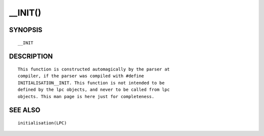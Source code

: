 __INIT()
========

SYNOPSIS
--------
::

	__INIT

DESCRIPTION
-----------
::

	This function is constructed automagically by the parser at
	compiler, if the parser was compiled with #define
	INITIALISATION__INIT. This function is not intended to be
	defined by the lpc objects, and never to be called from lpc
	objects. This man page is here just for completeness.

SEE ALSO
--------
::

	initialisation(LPC)

